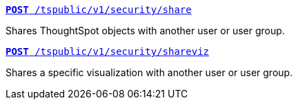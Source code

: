 [div boxDiv boxFullWidth]
--
`xref:security-api.adoc#share-object[**POST** /tspublic/v1/security/share]`

Shares ThoughtSpot objects with another user or user group.

+++<p class="divider"> </p>+++

`xref:security-api.adoc#shareviz[**POST** /tspublic/v1/security/shareviz]`

Shares a specific visualization with another user or user group.
--

